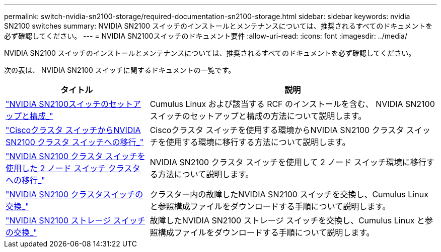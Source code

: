 ---
permalink: switch-nvidia-sn2100-storage/required-documentation-sn2100-storage.html 
sidebar: sidebar 
keywords: nvidia SN2100 switches 
summary: NVIDIA SN2100 スイッチのインストールとメンテナンスについては、推奨されるすべてのドキュメントを必ず確認してください。 
---
= NVIDIA SN2100スイッチのドキュメント要件
:allow-uri-read: 
:icons: font
:imagesdir: ../media/


[role="lead"]
NVIDIA SN2100 スイッチのインストールとメンテナンスについては、推奨されるすべてのドキュメントを必ず確認してください。

次の表は、 NVIDIA SN2100 スイッチに関するドキュメントの一覧です。

[cols="1,2"]
|===
| タイトル | 説明 


 a| 
https://docs.netapp.com/us-en/ontap-systems-switches/switch-nvidia-sn2100/install-hardware-sn2100-cluster.html["NVIDIA SN2100スイッチのセットアップと構成_"^]
 a| 
Cumulus Linux および該当する RCF のインストールを含む、 NVIDIA SN2100 スイッチのセットアップと構成の方法について説明します。



 a| 
https://docs.netapp.com/us-en/ontap-systems-switches/switch-nvidia-sn2100/migrate-cisco-sn2100-cluster-switch.html["Ciscoクラスタ スイッチからNVIDIA SN2100 クラスタ スイッチへの移行_"^]
 a| 
Ciscoクラスタ スイッチを使用する環境からNVIDIA SN2100 クラスタ スイッチを使用する環境に移行する方法について説明します。



 a| 
https://docs.netapp.com/us-en/ontap-systems-switches/switch-nvidia-sn2100/migrate-2n-switched-sn2100-cluster.html["NVIDIA SN2100 クラスタ スイッチを使用した 2 ノード スイッチ クラスタへの移行_"^]
 a| 
NVIDIA SN2100 クラスタ スイッチを使用して 2 ノード スイッチ環境に移行する方法について説明します。



 a| 
https://docs.netapp.com/us-en/ontap-systems-switches/switch-nvidia-sn2100/replace-sn2100-switch-cluster.html["NVIDIA SN2100 クラスタスイッチの交換_"^]
 a| 
クラスター内の故障したNVIDIA SN2100 スイッチを交換し、Cumulus Linux と参照構成ファイルをダウンロードする手順について説明します。



 a| 
https://docs.netapp.com/us-en/ontap-systems-switches/switch-nvidia-sn2100/replace-sn2100-switch-storage.html["NVIDIA SN2100 ストレージ スイッチの交換_"^]
 a| 
故障したNVIDIA SN2100 ストレージ スイッチを交換し、Cumulus Linux と参照構成ファイルをダウンロードする手順について説明します。

|===